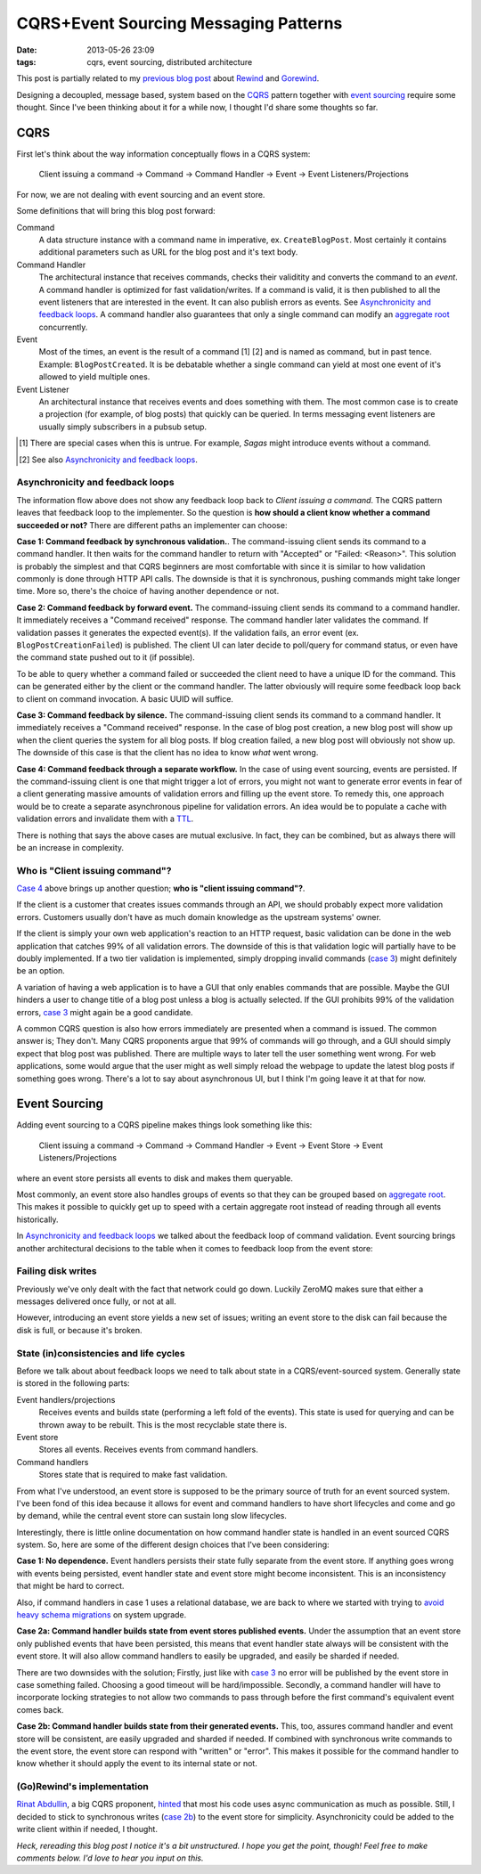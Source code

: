 CQRS+Event Sourcing Messaging Patterns
######################################

:date: 2013-05-26 23:09
:tags: cqrs, event sourcing, distributed architecture

This post is partially related to my `previous blog post`_ about
Rewind_ and Gorewind_.

.. _previous blog post: |filename|CQRS-time-to-rewind.rst
.. _Rewind: http://www.github.com/JensRantil/rewind
.. _Gorewind: http://www.github.com/JensRantil/gorewind

Designing a decoupled, message based, system based on the CQRS_ pattern
together with `event sourcing`_ require some thought. Since I've been
thinking about it for a while now, I thought I'd share some thoughts so
far.

.. _CQRS: http://martinfowler.com/bliki/CQRS.html
.. _event sourcing: http://martinfowler.com/eaaDev/EventSourcing.html

CQRS
----
First let's think about the way information conceptually flows in a CQRS
system:

    Client issuing a command -> Command -> Command Handler
    -> Event -> Event Listeners/Projections

For now, we are not dealing with event sourcing and an event store.

Some definitions that will bring this blog post forward:

Command
    A data structure instance with a command name in imperative, ex.
    ``CreateBlogPost``. Most certainly it contains additional parameters
    such as URL for the blog post and it's text body.

Command Handler
    The architectural instance that receives commands, checks their
    validitity and converts the command to an *event*. A command handler
    is optimized for fast validation/writes. If a command is valid, it
    is then published to all the event listeners that are interested in
    the event. It can also publish errors as events. See `Asynchronicity
    and feedback loops`_. A command handler also guarantees that only a
    single command can modify an `aggregate root`_ concurrently.

Event
    Most of the times, an event is the result of a command [1] [2] and is
    named as command, but in past tence. Example: ``BlogPostCreated``.
    It is be debatable whether a single command can yield at most one
    event of it's allowed to yield multiple ones.

Event Listener
    An architectural instance that receives events and does something
    with them. The most common case is to create a projection (for
    example, of blog posts) that quickly can be queried. In terms
    messaging event listeners are usually simply subscribers in a pubsub
    setup.

.. [1] There are special cases when this is untrue. For example, *Sagas*
       might introduce events without a command.
.. [2] See also `Asynchronicity and feedback loops`_.

Asynchronicity and feedback loops
'''''''''''''''''''''''''''''''''
The information flow above does not show any feedback loop back to
*Client issuing a command*. The CQRS pattern leaves that feedback loop
to the implementer. So the question is **how should a client know
whether a command succeeded or not?** There are different paths an
implementer can choose:

**Case 1: Command feedback by synchronous validation.**. The command-issuing
client sends its command to a command handler. It then waits for the
command handler to return with "Accepted" or "Failed: <Reason>". This
solution is probably the simplest and that CQRS beginners are most
comfortable with since it is similar to how validation commonly is done
through HTTP API calls. The downside is that it is synchronous, pushing
commands might take longer time. More so, there's the choice of having
another dependence or not.

**Case 2: Command feedback by forward event.** The command-issuing client sends
its command to a command handler. It immediately receives a "Command
received" response. The command handler later validates the command. If
validation passes it generates the expected event(s). If the validation
fails, an error event (ex. ``BlogPostCreationFailed``) is published. The
client UI can later decide to poll/query for command status, or even
have the command state pushed out to it (if possible). 

To be able to query whether a command failed or succeeded the client
need to have a unique ID for the command. This can be generated either
by the client or the command handler. The latter obviously will require
some feedback loop back to client on command invocation. A basic UUID
will suffice.

.. _case 3:

**Case 3: Command feedback by silence.** The command-issuing client
sends its command to a command handler. It immediately receives a
"Command received" response. In the case of blog post creation, a new
blog post will show up when the client queries the system for all blog
posts. If blog creation failed, a new blog post will obviously not show
up. The downside of this case is that the client has no idea to know
*what* went wrong.

.. _Case 4:

**Case 4: Command feedback through a separate workflow.** In the case of
using event sourcing, events are persisted. If the command-issuing
client is one that might trigger a lot of errors, you might not want to
generate error events in fear of a client generating massive amounts of
validation errors and filling up the event store. To remedy this, one
approach would be to create a separate asynchronous pipeline for
validation errors. An idea would be to populate a cache with validation
errors and invalidate them with a TTL_.

.. _TTL: https://en.wikipedia.org/wiki/Time_to_live

There is nothing that says the above cases are mutual exclusive. In
fact, they can be combined, but as always there will be an increase in
complexity.

Who is "Client issuing command"?
''''''''''''''''''''''''''''''''
`Case 4`_ above brings up another question; **who is "client issuing
command"?**.

If the client is a customer that creates issues commands through an API, we
should probably expect more validation errors. Customers usually don't
have as much domain knowledge as the upstream systems' owner.

If the client is simply your own web application's reaction to an HTTP
request, basic validation can be done in the web application that
catches 99% of all validation errors. The downside of this is that
validation logic will partially have to be doubly implemented. If a two
tier validation is implemented, simply dropping invalid commands (`case
3`_) might definitely be an option.

A variation of having a web application is to have a GUI that only
enables commands that are possible. Maybe the GUI hinders a user to
change title of a blog post unless a blog is actually selected. If the
GUI prohibits 99% of the validation errors, `case 3`_ might again be a
good candidate.

A common CQRS question is also how errors immediately are presented when
a command is issued. The common answer is; They don't. Many CQRS
proponents argue that 99% of commands will go through, and a GUI should
simply expect that blog post was published. There are multiple ways to
later tell the user something went wrong. For web applications, some
would argue that the user might as well simply reload the webpage to
update the latest blog posts if something goes wrong. There's a lot to
say about asynchronous UI, but I think I'm going leave it at that for
now.

Event Sourcing
--------------
Adding event sourcing to a CQRS pipeline makes things look something
like this:

    Client issuing a command -> Command -> Command Handler
    -> Event -> Event Store -> Event Listeners/Projections

where an event store persists all events to disk and makes them
queryable.

Most commonly, an event store also handles groups of events so that they
can be grouped based on `aggregate root`_. This makes it possible to
quickly get up to speed with a certain aggregate root instead of reading
through all events historically.

.. _aggregate root: http://en.wikipedia.org/wiki/Domain-driven_design#Building_blocks_of_DDD

In `Asynchronicity and feedback loops`_ we talked about the feedback
loop of command validation. Event sourcing brings another architectural
decisions to the table when it comes to feedback loop from the event
store:

Failing disk writes
'''''''''''''''''''
Previously we've only dealt with the fact that network could go down.
Luckily ZeroMQ makes sure that either a messages delivered once fully,
or not at all.

However, introducing an event store yields a new set of issues; writing
an event store to the disk can fail because the disk is full, or because
it's broken.

State (in)consistencies and life cycles
'''''''''''''''''''''''''''''''''''''''
Before we talk about about feedback loops we need to talk about state in
a CQRS/event-sourced system. Generally state is stored in the following
parts:

Event handlers/projections
    Receives events and builds state (performing a left fold of the
    events). This state is used for querying and can be thrown away to
    be rebuilt. This is the most recyclable state there is.

Event store
    Stores all events. Receives events from command handlers.

Command handlers
    Stores state that is required to make fast validation.

From what I've understood, an event store is supposed to be the primary
source of truth for an event sourced system. I've been fond of this idea
because it allows for event and command handlers to have short
lifecycles and come and go by demand, while the central event store can
sustain long slow lifecycles.

Interestingly, there is little online documentation on how command
handler state is handled in an event sourced CQRS system. So, here are
some of the different design choices that I've been considering:

**Case 1: No dependence.** Event handlers persists their state fully
separate from the event store. If anything goes wrong with events being
persisted, event handler state and event store might become
inconsistent. This is an inconsistency that might be hard to correct.

Also, if command handlers in case 1 uses a relational database, we are
back to where we started with trying to `avoid heavy schema migrations`_
on system upgrade.

.. _avoid heavy schema migrations: |filename|CQRS-time-to-rewind.rst

**Case 2a: Command handler builds state from event stores published
events.** Under the assumption that an event store only published events
that have been persisted, this means that event handler state always
will be consistent with the event store. It will also allow command
handlers to easily be upgraded, and easily be sharded if needed.

There are two downsides with the solution; Firstly, just like with `case
3`_ no error will be published by the event store in case something
failed. Choosing a good timeout will be hard/impossible. Secondly, a
command handler will have to incorporate locking strategies to not allow
two commands to pass through before the first command's equivalent event
comes back.

.. _case 2b:

**Case 2b: Command handler builds state from their generated events.**
This, too, assures command handler and event store will be consistent,
are easily upgraded and sharded if needed. If combined with synchronous
write commands to the event store, the event store can respond with
"written" or "error". This makes it possible for the command handler to
know whether it should apply the event to its internal state or not.

(Go)Rewind's implementation
'''''''''''''''''''''''''''
`Rinat Abdullin`_, a big CQRS proponent, hinted_ that most his code uses
async communication as much as possible. Still, I decided to stick to
synchronous writes (`case 2b`_) to the event store for simplicity.
Asynchronicity could be added to the write client within if needed, I thought.

.. _Rinat Abdullin: https://twitter.com/abdullin
.. _hinted: https://twitter.com/abdullin/status/291827247210459136

*Heck, rereading this blog post I notice it's a bit unstructured. I hope
you get the point, though! Feel free to make comments below. I'd love to
hear you input on this.*
